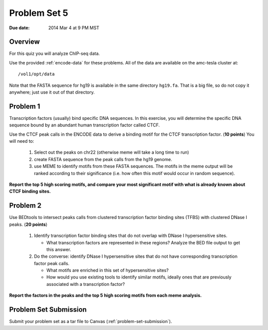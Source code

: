 .. _problem-set-5:

*************
Problem Set 5
*************

:Due date: 2014 Mar 4 at 9 PM MST

Overview
--------

For this quiz you will analyze ChIP-seq data.

Use the provided :ref:`encode-data` for these problems. All of the data
are available on the amc-tesla cluster at::

    /vol1/opt/data

Note that the FASTA sequence for hg19 is available in the same directory
``hg19.fa``. That is a big file, so do not copy it anywhere; just use it
out of that directory.

Problem 1
---------

Transcription factors (usually) bind specific DNA sequences. In this
exercise, you will determine the specific DNA sequence bound by an
abundant human transcription factor called CTCF.

Use the CTCF peak calls in the ENCODE data to derive a binding motif for
the CTCF transcription factor. (**10 points**) You will need to:

  #. Select out the peaks on chr22 (otherwise meme will take a long time
     to run)

  #. create FASTA sequence from the peak calls from the hg19 genome.

  #. use MEME to identify motifs from these FASTA sequences. The motifs
     in the meme output will be ranked according to their significance
     (i.e. how often this motif would occur in random sequence).

**Report the top 5 high scoring motifs, and compare your most significant
motif with what is already known about CTCF binding sites.**

Problem 2
---------

Use BEDtools to intersect peaks calls from clustered transcription factor
binding sites (TFBS) with clustered DNase I peaks. (**20 points**)

 #. Identify transcription factor binding sites that do not overlap with
    DNase I hypersensitive sites.
    
    + What transcription factors are represented in these regions? Analyze
      the BED file output to get this answer.

 #. Do the converse: identify DNase I hypersensitive sites that do not
    have corresponding transcription factor peak calls.
    
    + What motifs are enriched in this set of hypersensitive sites?

    + How would you use existing tools to identify similar motifs, ideally
      ones that are previously associated with a transcription factor?

**Report the factors in the peaks and the top 5 high scoring motifs from
each meme analysis.**

Problem Set Submission
----------------------
Submit your problem set as a tar file to Canvas
(:ref:`problem-set-submission`).

.. raw:: pdf

    PageBreak

